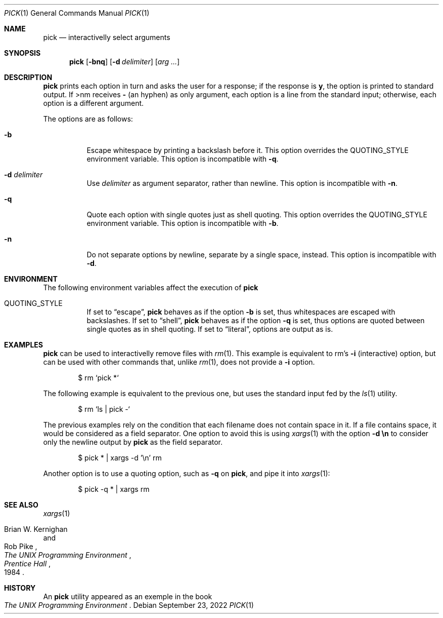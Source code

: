 .Dd September 23, 2022
.Dt PICK 1
.Os
.Sh NAME
.Nm pick
.Nd interactivelly select arguments
.Sh SYNOPSIS
.Nm
.Op Fl bnq
.Op Fl d Ar delimiter
.Op Ar arg ...
.IR arg ...
.Sh DESCRIPTION
.Nm
prints each option in turn and asks the user for a response;
if the response is
.Ic y ,
the option is printed to standard output.  If
>nm
receives
.Ic "-"
(an hyphen)
as only argument, each option is a line from the standard input;
otherwise, each option is a different argument.
.Pp
The options are as follows:
.Bl -tag -width Ds
.It Fl b
Escape whitespace by printing a backslash before it.
This option overrides the
.Ev QUOTING_STYLE
environment variable.
This option is incompatible with
.Fl q .
.It Fl d Ar delimiter
Use
.Ar delimiter
as argument separator, rather than newline.
This option is incompatible with
.Fl n .
.It Fl q
Quote each option with single quotes just as shell quoting.
This option overrides the
.Ev QUOTING_STYLE
environment variable.
This option is incompatible with
.Fl b .
.It Fl n
Do not separate options by newline, separate by a single space, instead.
This option is incompatible with
.Fl d .
.El
.Pp
.Sh ENVIRONMENT
The following environment variables affect the execution of
.Nm
.Bl -tag -width Ds
.It Ev QUOTING_STYLE
If set to
.Dq "escape" ,
.Nm
behaves as if the option
.Fl b
is set, thus whitespaces are escaped with backslashes.
If set to
.Dq "shell" ,
.Nm
behaves as if the option
.Fl q
is set, thus options are quoted between single quotes as in shell quoting.
If set to
.Dq "literal" ,
options are output as is.
.Sh EXAMPLES
.Nm
can be used to interactivelly remove files with
.Xr rm 1 .
This example is equivalent to rm's
.Fl i
(interactive) option,
but can be used with other commands that, unlike
.Xr rm 1 ,
does not provide a
.Fl i
option.
.Bd -literal -offset indent
$ rm `pick *`
.Ed
.Pp
The following example is equivalent to the previous one, but uses the
standard input fed by the
.Xr ls 1
utility.
.Bd -literal -offset indent
$ rm `ls | pick -`
.Ed
.Pp
The previous examples rely on the condition that each filename does not contain space in it.
If a file contains space, it would be considered as a field separator.
One option to avoid this is using
.Xr xargs 1
with the option
.Fl d Cm "\en"
to consider only the newline output by
.Nm
as the field separator.
.Bd -literal -offset indent
$ pick * | xargs -d '\\n' rm
.Ed
.Pp
Another option is to use a quoting option, such as
.Fl q
on
.Nm ,
and pipe it into
.Xr xargs 1 :
.Bd -literal -offset indent
$ pick -q * | xargs rm
.Ed
.Sh SEE ALSO
.Xr xargs 1
.Rs
.%A Brian W. Kernighan
.%A Rob Pike
.%B "The UNIX Programming Environment"
.%I "Prentice Hall"
.%D 1984
.Re
.Sh HISTORY
An
.Nm
utility appeared as an exemple in the book
.Rs
.%B "The UNIX Programming Environment"
.Re
